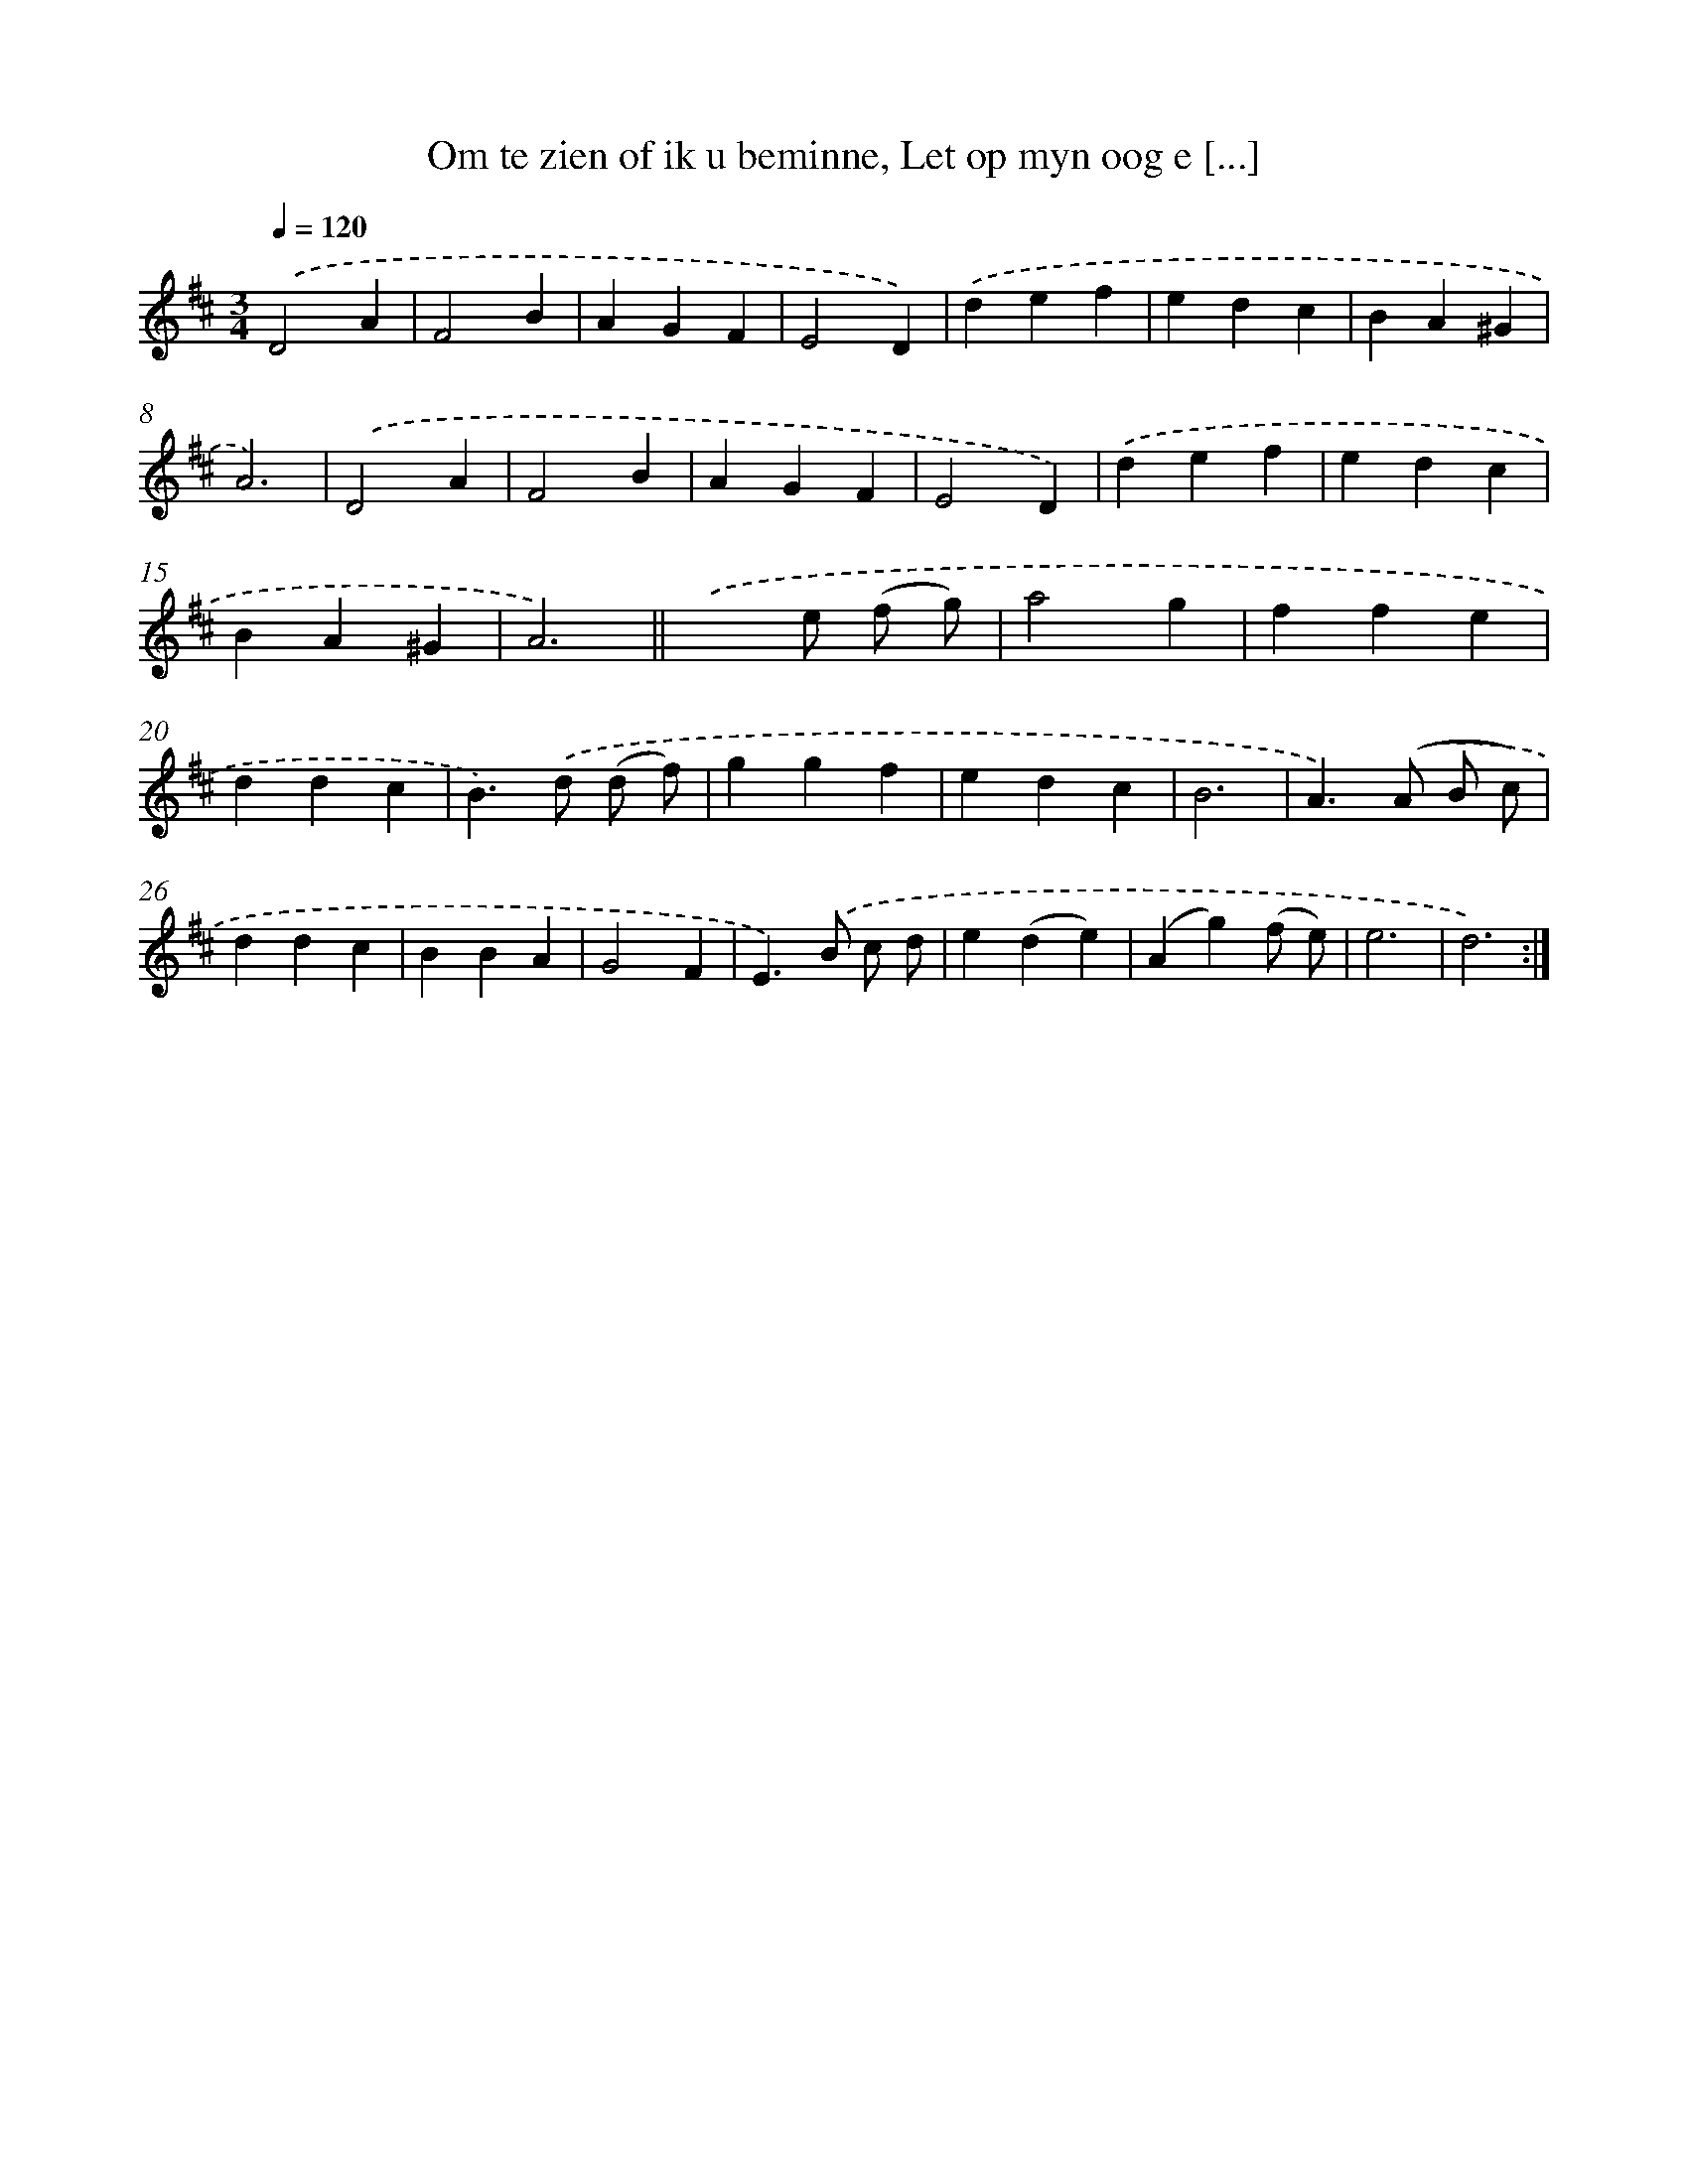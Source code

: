 X: 16225
T: Om te zien of ik u beminne, Let op myn oog e [...]
%%abc-version 2.0
%%abcx-abcm2ps-target-version 5.9.1 (29 Sep 2008)
%%abc-creator hum2abc beta
%%abcx-conversion-date 2018/11/01 14:38:01
%%humdrum-veritas 1137185317
%%humdrum-veritas-data 1063297829
%%continueall 1
%%barnumbers 0
L: 1/4
M: 3/4
Q: 1/4=120
K: D clef=treble
.('D2A |
F2B |
AGF |
E2D) |
.('def |
edc |
BA^G |
A3) |
.('D2A |
F2B |
AGF |
E2D) |
.('def |
edc |
BA^G |
A3) ||
.('x>e (f/ g/) [I:setbarnb 18]|
a2g |
ffe |
ddc |
B>).('d (d/ f/) |
ggf |
edc |
B3 |
A>).('(A B/ c/) |
ddc |
BBA |
G2F |
E>).('B c/ d/ |
e(de) |
(Ag)(f/ e/) |
e3 |
d3) :|]
